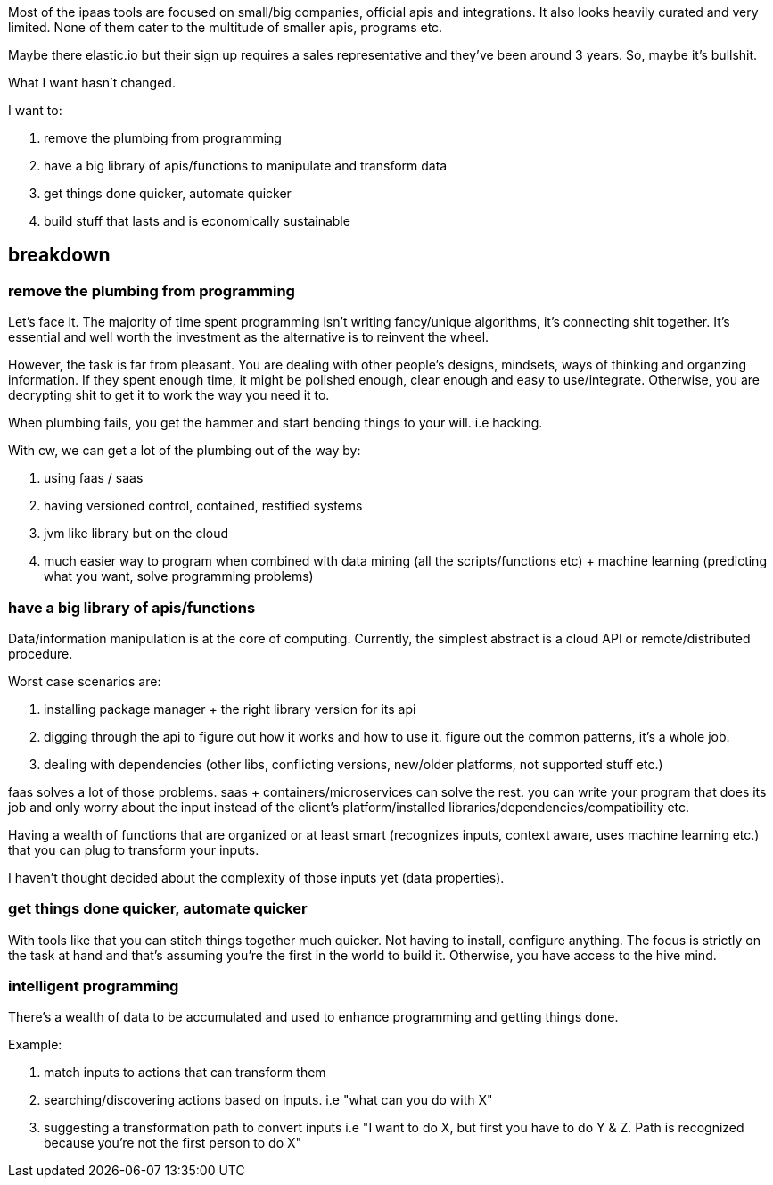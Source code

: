 Most of the ipaas tools are focused on small/big companies, official apis and integrations. It also looks heavily curated and very limited.
 None of them cater to the multitude of smaller apis, programs etc.
 
Maybe there elastic.io but their sign up requires a sales representative and they've been around 3 years. So, maybe it's bullshit. 


What I want hasn't changed. 

I want to:

. remove the plumbing from programming
. have a big library of apis/functions to manipulate and transform data
. get things done quicker, automate quicker
. build stuff that lasts and is economically sustainable


== breakdown

=== remove the plumbing from programming

Let's face it. The majority of time spent  programming isn't writing fancy/unique algorithms, it's connecting shit together. It's essential and well worth the investment as the alternative is to reinvent the wheel. 

However, the task is far from pleasant. You are dealing with other people's designs, mindsets, ways of thinking and organzing information. If they spent enough time, it might be polished enough, clear enough and easy to use/integrate. Otherwise, you are decrypting shit to get it to work the way you need it to. 


When plumbing fails, you get the hammer and start bending things to your will. i.e hacking.


With cw, we can get a lot of the plumbing out of the way by:

. using faas / saas
. having versioned control, contained, restified systems
. jvm like library but on the cloud 
. much easier way to program when combined with data mining (all the scripts/functions etc) + machine learning (predicting what you want, solve programming problems)


=== have a big library of apis/functions 


Data/information manipulation is at the core of computing. Currently, the simplest abstract is a cloud API or remote/distributed procedure.

Worst case scenarios are:

. installing package manager + the right library version for its api
. digging through the api to figure out how it works and how to use it. figure out the common patterns, it's a whole job.
. dealing with dependencies (other libs, conflicting versions, new/older platforms, not supported stuff etc.) 


faas solves a lot of those problems. saas + containers/microservices can solve the rest.
you can write your program that does its job and only worry about the input instead of the client's platform/installed libraries/dependencies/compatibility etc.


Having a wealth of functions that are organized or at least smart (recognizes inputs, context aware, uses machine learning etc.) that you can plug to transform your inputs.

I haven't thought decided about the complexity of those inputs yet (data properties).

===  get things done quicker, automate quicker

With tools like that you can stitch things together much quicker. Not having to install, configure anything. The focus is strictly on the task at hand and that's assuming you're the first in the world to build it. Otherwise, you have access to the hive mind.


=== intelligent programming

There's a wealth of data to be accumulated and used to enhance programming and getting things done.
 
Example:

. match inputs to actions that can transform them
. searching/discovering actions based on inputs. i.e "what can you do with X"
. suggesting a transformation path to convert inputs i.e "I want to do X, but first you have to do Y & Z. Path is recognized because you're not the first person to do X"



